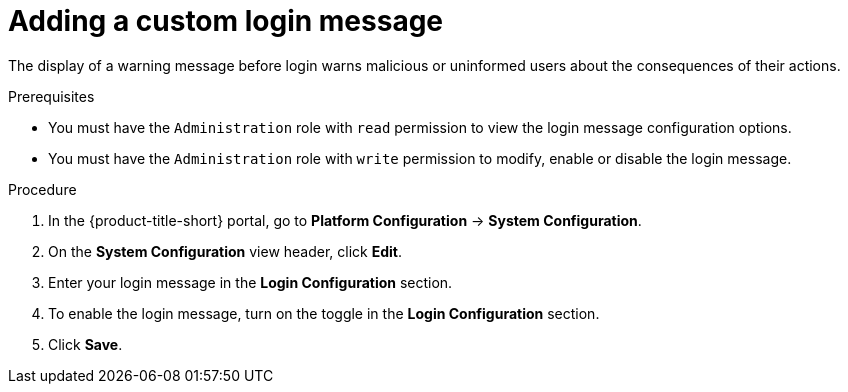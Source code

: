 // Module included in the following assemblies:
//
// * configuration/add-security-notices.adoc
:_mod-docs-content-type: PROCEDURE
[id="add-a-custom-login-message_{context}"]
= Adding a custom login message

The display of a warning message before login warns malicious or uninformed users about the consequences of their actions.

.Prerequisites

* You must have the `Administration` role with `read` permission to view the login message configuration options.
* You must have the `Administration` role with `write` permission to modify, enable or disable the login message.

.Procedure
. In the {product-title-short} portal, go to *Platform Configuration* -> *System Configuration*.
. On the *System Configuration* view header, click *Edit*.
. Enter your login message in the *Login Configuration* section.
. To enable the login message, turn on the toggle in the *Login Configuration* section.
. Click *Save*.

